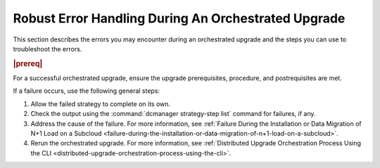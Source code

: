 
.. ziu1597089603252
.. _robust-error-handling-during-an-orchestrated-upgrade:

====================================================
Robust Error Handling During An Orchestrated Upgrade
====================================================

This section describes the errors you may encounter during an orchestrated
upgrade and the steps you can use to troubleshoot the errors.

.. rubric:: |prereq|

For a successful orchestrated upgrade, ensure the upgrade prerequisites,
procedure, and postrequisites are met.

If a failure occurs, use the following general steps:


.. _robust-error-handling-during-an-orchestrated-upgrade-ol-l5y-mby-qmb:

#.  Allow the failed strategy to complete on its own.

#.  Check the output using the :command:`dcmanager strategy-step list` command
    for failures, if any.

#.  Address the cause of the failure. For more information, see :ref:`Failure
    During the Installation or Data Migration of N+1 Load on a Subcloud
    <failure-during-the-installation-or-data-migration-of-n+1-load-on-a-subcloud>`.

#.  Rerun the orchestrated upgrade. For more information, see :ref:`Distributed
    Upgrade Orchestration Process Using the CLI
    <distributed-upgrade-orchestration-process-using-the-cli>`.

.. seealso::

    :ref:`Failure Prior to the Installation of N+1 Load on a Subcloud
    <failure-prior-to-the-installation-of-n+1-load-on-a-subcloud>`

    :ref:`Failure During the Installation or Data Migration of N+1 Load on a
    Subcloud <failure-during-the-installation-or-data-migration-of-n+1-load-on-a-subcloud>`
